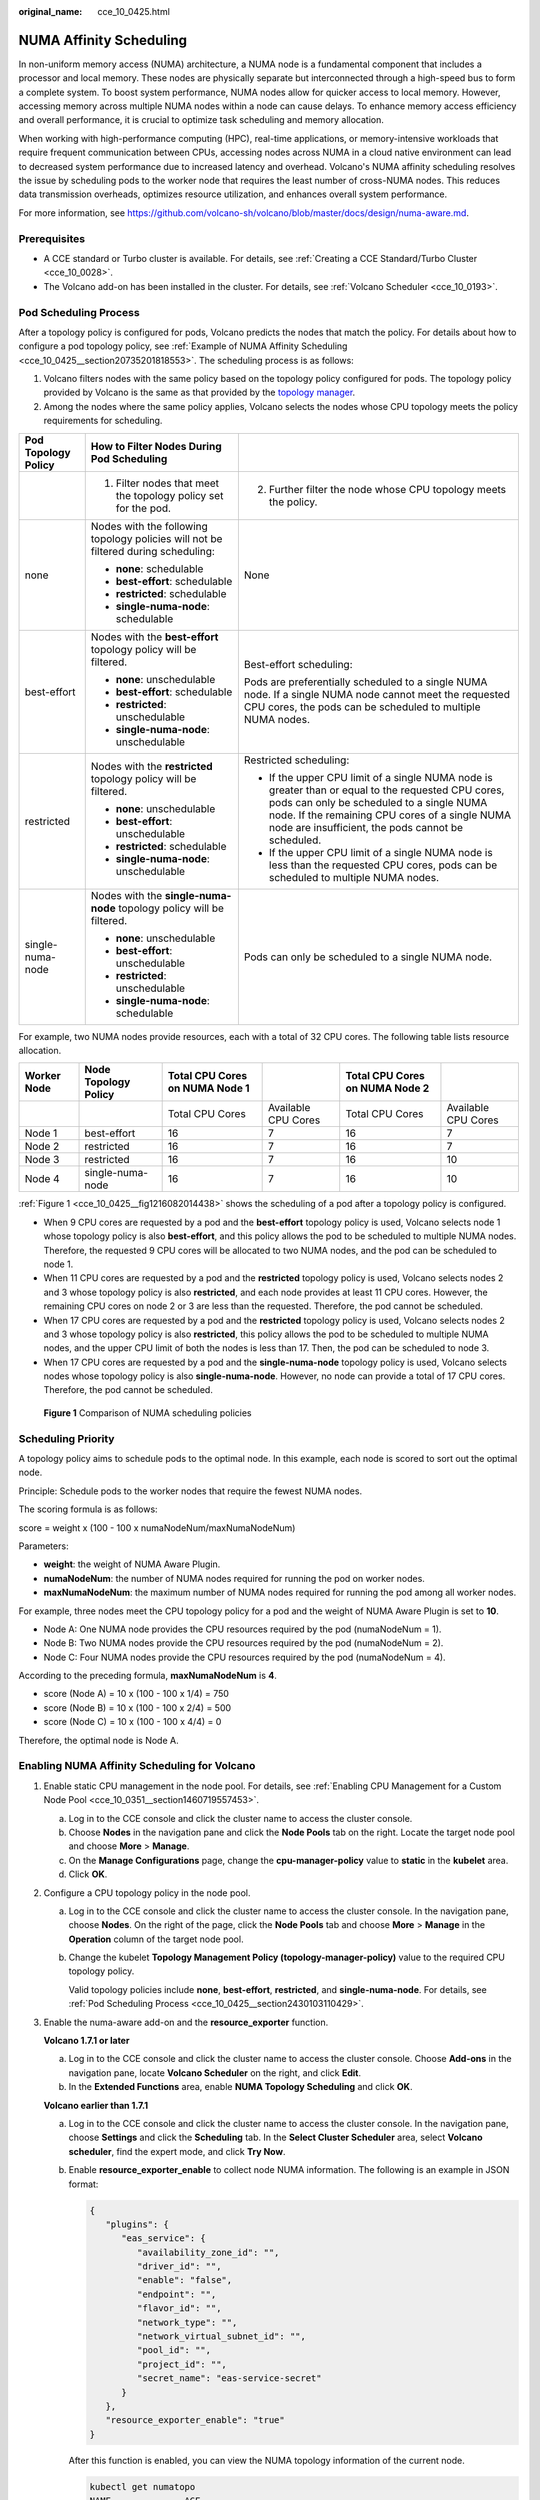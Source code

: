 :original_name: cce_10_0425.html

.. _cce_10_0425:

NUMA Affinity Scheduling
========================

In non-uniform memory access (NUMA) architecture, a NUMA node is a fundamental component that includes a processor and local memory. These nodes are physically separate but interconnected through a high-speed bus to form a complete system. To boost system performance, NUMA nodes allow for quicker access to local memory. However, accessing memory across multiple NUMA nodes within a node can cause delays. To enhance memory access efficiency and overall performance, it is crucial to optimize task scheduling and memory allocation.

When working with high-performance computing (HPC), real-time applications, or memory-intensive workloads that require frequent communication between CPUs, accessing nodes across NUMA in a cloud native environment can lead to decreased system performance due to increased latency and overhead. Volcano's NUMA affinity scheduling resolves the issue by scheduling pods to the worker node that requires the least number of cross-NUMA nodes. This reduces data transmission overheads, optimizes resource utilization, and enhances overall system performance.

For more information, see https://github.com/volcano-sh/volcano/blob/master/docs/design/numa-aware.md.

Prerequisites
-------------

-  A CCE standard or Turbo cluster is available. For details, see :ref:`Creating a CCE Standard/Turbo Cluster <cce_10_0028>`.
-  The Volcano add-on has been installed in the cluster. For details, see :ref:`Volcano Scheduler <cce_10_0193>`.

.. _cce_10_0425__section2430103110429:

Pod Scheduling Process
----------------------

After a topology policy is configured for pods, Volcano predicts the nodes that match the policy. For details about how to configure a pod topology policy, see :ref:`Example of NUMA Affinity Scheduling <cce_10_0425__section20735201818553>`. The scheduling process is as follows:

#. Volcano filters nodes with the same policy based on the topology policy configured for pods. The topology policy provided by Volcano is the same as that provided by the `topology manager <https://kubernetes.io/docs/tasks/administer-cluster/topology-manager/>`__.
#. Among the nodes where the same policy applies, Volcano selects the nodes whose CPU topology meets the policy requirements for scheduling.

+-----------------------+------------------------------------------------------------------------------------+---------------------------------------------------------------------------------------------------------------------------------------------------------------------------------------------------------------------------------------------------------+
| Pod Topology Policy   | How to Filter Nodes During Pod Scheduling                                          |                                                                                                                                                                                                                                                         |
+=======================+====================================================================================+=========================================================================================================================================================================================================================================================+
|                       | 1. Filter nodes that meet the topology policy set for the pod.                     | 2. Further filter the node whose CPU topology meets the policy.                                                                                                                                                                                         |
+-----------------------+------------------------------------------------------------------------------------+---------------------------------------------------------------------------------------------------------------------------------------------------------------------------------------------------------------------------------------------------------+
| none                  | Nodes with the following topology policies will not be filtered during scheduling: | None                                                                                                                                                                                                                                                    |
|                       |                                                                                    |                                                                                                                                                                                                                                                         |
|                       | -  **none**: schedulable                                                           |                                                                                                                                                                                                                                                         |
|                       | -  **best-effort**: schedulable                                                    |                                                                                                                                                                                                                                                         |
|                       | -  **restricted**: schedulable                                                     |                                                                                                                                                                                                                                                         |
|                       | -  **single-numa-node**: schedulable                                               |                                                                                                                                                                                                                                                         |
+-----------------------+------------------------------------------------------------------------------------+---------------------------------------------------------------------------------------------------------------------------------------------------------------------------------------------------------------------------------------------------------+
| best-effort           | Nodes with the **best-effort** topology policy will be filtered.                   | Best-effort scheduling:                                                                                                                                                                                                                                 |
|                       |                                                                                    |                                                                                                                                                                                                                                                         |
|                       | -  **none**: unschedulable                                                         | Pods are preferentially scheduled to a single NUMA node. If a single NUMA node cannot meet the requested CPU cores, the pods can be scheduled to multiple NUMA nodes.                                                                                   |
|                       | -  **best-effort**: schedulable                                                    |                                                                                                                                                                                                                                                         |
|                       | -  **restricted**: unschedulable                                                   |                                                                                                                                                                                                                                                         |
|                       | -  **single-numa-node**: unschedulable                                             |                                                                                                                                                                                                                                                         |
+-----------------------+------------------------------------------------------------------------------------+---------------------------------------------------------------------------------------------------------------------------------------------------------------------------------------------------------------------------------------------------------+
| restricted            | Nodes with the **restricted** topology policy will be filtered.                    | Restricted scheduling:                                                                                                                                                                                                                                  |
|                       |                                                                                    |                                                                                                                                                                                                                                                         |
|                       | -  **none**: unschedulable                                                         | -  If the upper CPU limit of a single NUMA node is greater than or equal to the requested CPU cores, pods can only be scheduled to a single NUMA node. If the remaining CPU cores of a single NUMA node are insufficient, the pods cannot be scheduled. |
|                       | -  **best-effort**: unschedulable                                                  | -  If the upper CPU limit of a single NUMA node is less than the requested CPU cores, pods can be scheduled to multiple NUMA nodes.                                                                                                                     |
|                       | -  **restricted**: schedulable                                                     |                                                                                                                                                                                                                                                         |
|                       | -  **single-numa-node**: unschedulable                                             |                                                                                                                                                                                                                                                         |
+-----------------------+------------------------------------------------------------------------------------+---------------------------------------------------------------------------------------------------------------------------------------------------------------------------------------------------------------------------------------------------------+
| single-numa-node      | Nodes with the **single-numa-node** topology policy will be filtered.              | Pods can only be scheduled to a single NUMA node.                                                                                                                                                                                                       |
|                       |                                                                                    |                                                                                                                                                                                                                                                         |
|                       | -  **none**: unschedulable                                                         |                                                                                                                                                                                                                                                         |
|                       | -  **best-effort**: unschedulable                                                  |                                                                                                                                                                                                                                                         |
|                       | -  **restricted**: unschedulable                                                   |                                                                                                                                                                                                                                                         |
|                       | -  **single-numa-node**: schedulable                                               |                                                                                                                                                                                                                                                         |
+-----------------------+------------------------------------------------------------------------------------+---------------------------------------------------------------------------------------------------------------------------------------------------------------------------------------------------------------------------------------------------------+

For example, two NUMA nodes provide resources, each with a total of 32 CPU cores. The following table lists resource allocation.

+-------------+----------------------+--------------------------------+---------------------+--------------------------------+---------------------+
| Worker Node | Node Topology Policy | Total CPU Cores on NUMA Node 1 |                     | Total CPU Cores on NUMA Node 2 |                     |
+=============+======================+================================+=====================+================================+=====================+
|             |                      | Total CPU Cores                | Available CPU Cores | Total CPU Cores                | Available CPU Cores |
+-------------+----------------------+--------------------------------+---------------------+--------------------------------+---------------------+
| Node 1      | best-effort          | 16                             | 7                   | 16                             | 7                   |
+-------------+----------------------+--------------------------------+---------------------+--------------------------------+---------------------+
| Node 2      | restricted           | 16                             | 7                   | 16                             | 7                   |
+-------------+----------------------+--------------------------------+---------------------+--------------------------------+---------------------+
| Node 3      | restricted           | 16                             | 7                   | 16                             | 10                  |
+-------------+----------------------+--------------------------------+---------------------+--------------------------------+---------------------+
| Node 4      | single-numa-node     | 16                             | 7                   | 16                             | 10                  |
+-------------+----------------------+--------------------------------+---------------------+--------------------------------+---------------------+

:ref:`Figure 1 <cce_10_0425__fig1216082014438>` shows the scheduling of a pod after a topology policy is configured.

-  When 9 CPU cores are requested by a pod and the **best-effort** topology policy is used, Volcano selects node 1 whose topology policy is also **best-effort**, and this policy allows the pod to be scheduled to multiple NUMA nodes. Therefore, the requested 9 CPU cores will be allocated to two NUMA nodes, and the pod can be scheduled to node 1.
-  When 11 CPU cores are requested by a pod and the **restricted** topology policy is used, Volcano selects nodes 2 and 3 whose topology policy is also **restricted**, and each node provides at least 11 CPU cores. However, the remaining CPU cores on node 2 or 3 are less than the requested. Therefore, the pod cannot be scheduled.
-  When 17 CPU cores are requested by a pod and the **restricted** topology policy is used, Volcano selects nodes 2 and 3 whose topology policy is also **restricted**, this policy allows the pod to be scheduled to multiple NUMA nodes, and the upper CPU limit of both the nodes is less than 17. Then, the pod can be scheduled to node 3.
-  When 17 CPU cores are requested by a pod and the **single-numa-node** topology policy is used, Volcano selects nodes whose topology policy is also **single-numa-node**. However, no node can provide a total of 17 CPU cores. Therefore, the pod cannot be scheduled.

.. _cce_10_0425__fig1216082014438:

.. figure:: /_static/images/en-us_image_0000002101597253.png
   :alt: **Figure 1** Comparison of NUMA scheduling policies

   **Figure 1** Comparison of NUMA scheduling policies

Scheduling Priority
-------------------

A topology policy aims to schedule pods to the optimal node. In this example, each node is scored to sort out the optimal node.

Principle: Schedule pods to the worker nodes that require the fewest NUMA nodes.

The scoring formula is as follows:

score = weight x (100 - 100 x numaNodeNum/maxNumaNodeNum)

Parameters:

-  **weight**: the weight of NUMA Aware Plugin.
-  **numaNodeNum**: the number of NUMA nodes required for running the pod on worker nodes.
-  **maxNumaNodeNum**: the maximum number of NUMA nodes required for running the pod among all worker nodes.

For example, three nodes meet the CPU topology policy for a pod and the weight of NUMA Aware Plugin is set to **10**.

-  Node A: One NUMA node provides the CPU resources required by the pod (numaNodeNum = 1).
-  Node B: Two NUMA nodes provide the CPU resources required by the pod (numaNodeNum = 2).
-  Node C: Four NUMA nodes provide the CPU resources required by the pod (numaNodeNum = 4).

According to the preceding formula, **maxNumaNodeNum** is **4**.

-  score (Node A) = 10 x (100 - 100 x 1/4) = 750
-  score (Node B) = 10 x (100 - 100 x 2/4) = 500
-  score (Node C) = 10 x (100 - 100 x 4/4) = 0

Therefore, the optimal node is Node A.

Enabling NUMA Affinity Scheduling for Volcano
---------------------------------------------

#. Enable static CPU management in the node pool. For details, see :ref:`Enabling CPU Management for a Custom Node Pool <cce_10_0351__section1460719557453>`.

   a. Log in to the CCE console and click the cluster name to access the cluster console.
   b. Choose **Nodes** in the navigation pane and click the **Node Pools** tab on the right. Locate the target node pool and choose **More** > **Manage**.
   c. On the **Manage Configurations** page, change the **cpu-manager-policy** value to **static** in the **kubelet** area.
   d. Click **OK**.

#. Configure a CPU topology policy in the node pool.

   a. Log in to the CCE console and click the cluster name to access the cluster console. In the navigation pane, choose **Nodes**. On the right of the page, click the **Node Pools** tab and choose **More** > **Manage** in the **Operation** column of the target node pool.

   b. Change the kubelet **Topology Management Policy (topology-manager-policy)** value to the required CPU topology policy.

      Valid topology policies include **none**, **best-effort**, **restricted**, and **single-numa-node**. For details, see :ref:`Pod Scheduling Process <cce_10_0425__section2430103110429>`.

#. Enable the numa-aware add-on and the **resource_exporter** function.

   **Volcano 1.7.1 or later**

   a. Log in to the CCE console and click the cluster name to access the cluster console. Choose **Add-ons** in the navigation pane, locate **Volcano Scheduler** on the right, and click **Edit**.
   b. In the **Extended Functions** area, enable **NUMA Topology Scheduling** and click **OK**.

   **Volcano earlier than 1.7.1**

   a. Log in to the CCE console and click the cluster name to access the cluster console. In the navigation pane, choose **Settings** and click the **Scheduling** tab. In the **Select Cluster Scheduler** area, select **Volcano scheduler**, find the expert mode, and click **Try Now**.

   b. Enable **resource_exporter_enable** to collect node NUMA information. The following is an example in JSON format:

      .. code-block::

         {
            "plugins": {
               "eas_service": {
                  "availability_zone_id": "",
                  "driver_id": "",
                  "enable": "false",
                  "endpoint": "",
                  "flavor_id": "",
                  "network_type": "",
                  "network_virtual_subnet_id": "",
                  "pool_id": "",
                  "project_id": "",
                  "secret_name": "eas-service-secret"
               }
            },
            "resource_exporter_enable": "true"
         }

      After this function is enabled, you can view the NUMA topology information of the current node.

      .. code-block::

         kubectl get numatopo
         NAME              AGE
         node-1            4h8m
         node-2            4h8m
         node-3            4h8m

   c. Enable the Volcano numa-aware algorithm add-on.

      **kubectl edit cm -n kube-system volcano-scheduler-configmap**

      .. code-block::

         kind: ConfigMap
         apiVersion: v1
         metadata:
           name: volcano-scheduler-configmap
           namespace: kube-system
         data:
           default-scheduler.conf: |-
             actions: "allocate, backfill, preempt"
             tiers:
             - plugins:
               - name: priority
               - name: gang
               - name: conformance
             - plugins:
               - name: overcommit
               - name: drf
               - name: predicates
               - name: nodeorder
             - plugins:
               - name: cce-gpu-topology-predicate
               - name: cce-gpu-topology-priority
               - name: cce-gpu
             - plugins:
               - name: nodelocalvolume
               - name: nodeemptydirvolume
               - name: nodeCSIscheduling
               - name: networkresource
                 arguments:
                   NetworkType: vpc-router
               - name: numa-aware # add it to enable numa-aware plugin
                 arguments:
                   weight: 10 # the weight of the NUMA Aware Plugin

.. _cce_10_0425__section20735201818553:

Example of NUMA Affinity Scheduling
-----------------------------------

The following describes how to choose NUMA nodes for scheduling pods according to pod scheduling policies. For details, see :ref:`Pod Scheduling Process <cce_10_0425__section2430103110429>`.

-  **single-numa-node**: When pods are scheduled, nodes in the node pool with the **single-numa-node** topology management policy will be chosen, and a single NUMA node must provide the CPU cores. If none of the nodes in the pool meet these requirements, the pod cannot be scheduled.
-  **restricted**: When pods are scheduled, nodes in the node pool with the **restricted** topology management policy will be chosen, and a set of NUMA nodes on the same node must provide the CPU cores. If none of the nodes in the pool meet these requirements, the pod cannot be scheduled.
-  **best-effort**: When pods are scheduled, nodes in the node pool with the **best-effort** topology management policy will be chosen, and a single NUMA node needs to provide the CPU cores. If none of the nodes in the pool meet these requirements, the pod will be scheduled to the most suitable node.

#. Refer to the following examples for configuration.

   a. Example 1: Configure NUMA affinity for a Deployment.

      .. code-block::

         kind: Deployment
         apiVersion: apps/v1
         metadata:
           name: numa-tset
         spec:
           replicas: 1
           selector:
             matchLabels:
               app: numa-tset
           template:
             metadata:
               labels:
                 app: numa-tset
               annotations:
                 volcano.sh/numa-topology-policy: single-numa-node    # Configure the topology policy.
             spec:
               containers:
                 - name: container-1
                   image: nginx:alpine
                   resources:
                     requests:
                       cpu: 2           # The value must be an integer and must be the same as that in limits.
                       memory: 2048Mi
                     limits:
                       cpu: 2           # The value must be an integer and must be the same as that in requests.
                       memory: 2048Mi
               imagePullSecrets:
               - name: default-secret

   b. Example 2: Create a Volcano job and enable NUMA affinity for it.

      .. code-block::

         apiVersion: batch.volcano.sh/v1alpha1
         kind: Job
         metadata:
           name: vj-test
         spec:
           schedulerName: volcano
           minAvailable: 1
           tasks:
             - replicas: 1
               name: "test"
               topologyPolicy: best-effort   # set the topology policy for task
               template:
                 spec:
                   containers:
                     - image: alpine
                       command: ["/bin/sh", "-c", "sleep 1000"]
                       imagePullPolicy: IfNotPresent
                       name: running
                       resources:
                         limits:
                           cpu: 20
                           memory: "100Mi"
                   restartPolicy: OnFailure

#. Analyze NUMA scheduling.

   The following table shows example NUMA nodes.

   +-------------+-------------------------+--------------------------------------+--------------------------------------+
   | Worker Node | Topology Manager Policy | Allocatable CPU Cores on NUMA Node 0 | Allocatable CPU Cores on NUMA Node 1 |
   +=============+=========================+======================================+======================================+
   | Node 1      | single-numa-node        | 16                                   | 16                                   |
   +-------------+-------------------------+--------------------------------------+--------------------------------------+
   | Node 2      | best-effort             | 16                                   | 16                                   |
   +-------------+-------------------------+--------------------------------------+--------------------------------------+
   | Node 3      | best-effort             | 20                                   | 20                                   |
   +-------------+-------------------------+--------------------------------------+--------------------------------------+

   In the preceding examples,

   -  In example 1, 2 CPU cores are requested by a pod, and the **single-numa-node** topology policy is used. Therefore, the pod will be scheduled to node 1 with the same policy.
   -  In example 2, 20 CPU cores are requested by a pod, and the **best-effort** topology policy is used. The pod will be scheduled to node 3 because it can allocate all the requested 20 CPU cores onto one NUMA node, while node 2 can do so on two NUMA nodes.

Checking NUMA Node Usage
------------------------

Run the **lscpu** command to check the CPU usage of the current node.

.. code-block::

   # Check the CPU usage of the current node.
   lscpu
   ...
   CPU(s):              32
   NUMA node(s):        2
   NUMA node0 CPU(s):   0-15
   NUMA node1 CPU(s):   16-31

Then, check the NUMA node usage.

.. code-block::

   # Check the CPU allocation of the current node.
   cat /var/lib/kubelet/cpu_manager_state
   {"policyName":"static","defaultCpuSet":"0,10-15,25-31","entries":{"777870b5-c64f-42f5-9296-688b9dc212ba":{"container-1":"16-24"},"fb15e10a-b6a5-4aaa-8fcd-76c1aa64e6fd":{"container-1":"1-9"}},"checksum":318470969}

The preceding example shows that two containers are running on the node. One container uses CPU cores 1 to 9 of NUMA node 0, and the other container uses CPU cores 16 to 24 of NUMA node 1.

Common Issues
-------------

**Schedule pods failed.**

If Volcano is set as the scheduler and only NUMA is enabled without configuring CPU management during pod scheduling, job scheduling may fail. To fix this issue, do as follows:

-  Before using NUMA affinity scheduling, make sure that Volcano has been deployed and is running properly.
-  When using NUMA affinity scheduling:

   #. Set the CPU management policy (**cpu-manager-policy**) of the node pool to **static**.
   #. Correctly configure the topology management policy (**topology-manager-policy**) in the node pool.
   #. Configure a correct topology policy for pods to filter nodes with the same topology policy in the node pool. For details, see :ref:`Example of NUMA Affinity Scheduling <cce_10_0425__section20735201818553>`.
   #. Configure the Volcano scheduler to schedule application pods. For details, see :ref:`Scheduling Workloads <cce_10_0722>`. Make sure that the CPU requests for all containers within the pods are integers (measured in cores) and that the requests and limits are identical.
